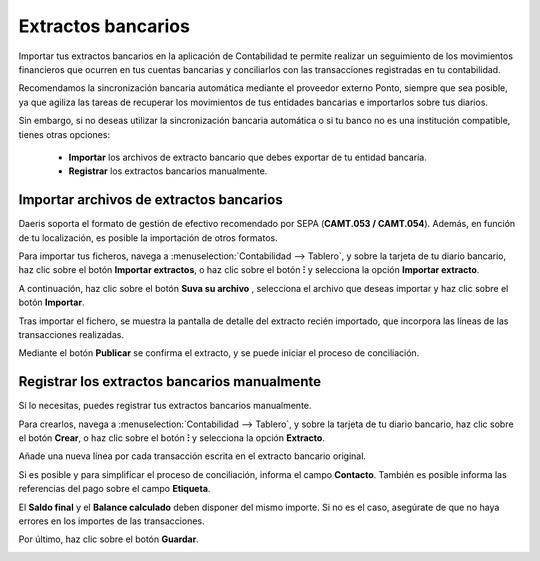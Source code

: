 ====================
Extractos bancarios
====================

Importar tus extractos bancarios en la aplicación de Contabilidad te permite realizar un seguimiento de los movimientos
financieros que ocurren en tus cuentas bancarias y conciliarlos con las transacciones registradas en tu contabilidad.

Recomendamos la sincronización bancaria automática mediante el proveedor externo Ponto, siempre que sea posible, ya que
agiliza las tareas de recuperar los movimientos de tus entidades bancarias e importarlos sobre tus diarios.

Sin embargo, si no deseas utilizar la sincronización bancaria automática o si tu banco no es una institución compatible,
tienes otras opciones:

   - **Importar** los archivos de extracto bancario que debes exportar de tu entidad bancaria.
   - **Registrar** los extractos bancarios manualmente.

Importar archivos de extractos bancarios
==========================================

Daeris soporta el formato de gestión de efectivo recomendado por SEPA (**CAMT.053 / CAMT.054**).
Además, en función de tu localización, es posible la importación de otros formatos.

Para importar tus ficheros, navega a :menuselection:`Contabilidad --> Tablero`, y sobre la tarjeta de tu diario
bancario, haz clic sobre el botón **Importar extractos**, o haz clic sobre el botón **⁝** y selecciona la opción
**Importar extracto**.

.. image:: extractos/importar01.png
   :align: center
   :alt: Importar archivos de extractos bancarios

A continuación, haz clic sobre el botón **Suva su archivo** , selecciona el archivo que deseas importar y haz clic sobre el botón **Importar**.

.. image:: extractos/importar02.png
   :align: center
   :alt: Importar archivos de extractos bancarios

Tras importar el fichero, se muestra la pantalla de detalle del extracto recién importado, que incorpora las líneas de las transacciones realizadas.

.. image:: extractos/importar03.png
   :align: center
   :alt: Importar archivos de extractos bancarios

Mediante el botón **Publicar** se confirma el extracto, y se puede iniciar el proceso de conciliación.

.. image:: extractos/importar04.png
   :align: center
   :alt: Importar archivos de extractos bancarios

Registrar los extractos bancarios manualmente
==============================================

Si lo necesitas, puedes registrar tus extractos bancarios manualmente.

Para crearlos, navega a :menuselection:`Contabilidad --> Tablero`, y sobre la tarjeta de tu diario
bancario, haz clic sobre el botón **Crear**, o haz clic sobre el botón **⁝** y selecciona la opción
**Extracto**.

.. image:: extractos/crear01.png
   :align: center
   :alt: Registrar los extractos bancarios manualmente

Añade una nueva línea por cada transacción escrita en el extracto bancario original.

Si es posible y para simplificar el proceso de conciliación, informa el campo **Contacto**. También es posible informa
las referencias del pago sobre el campo **Etiqueta**.

El **Saldo final** y el **Balance calculado** deben disponer del mismo importe. Si no es el caso, asegúrate de que no
haya errores en los importes de las transacciones.

Por último, haz clic sobre el botón **Guardar**.

.. image:: extractos/crear02.png
   :align: center
   :alt: Registrar los extractos bancarios manualmente
